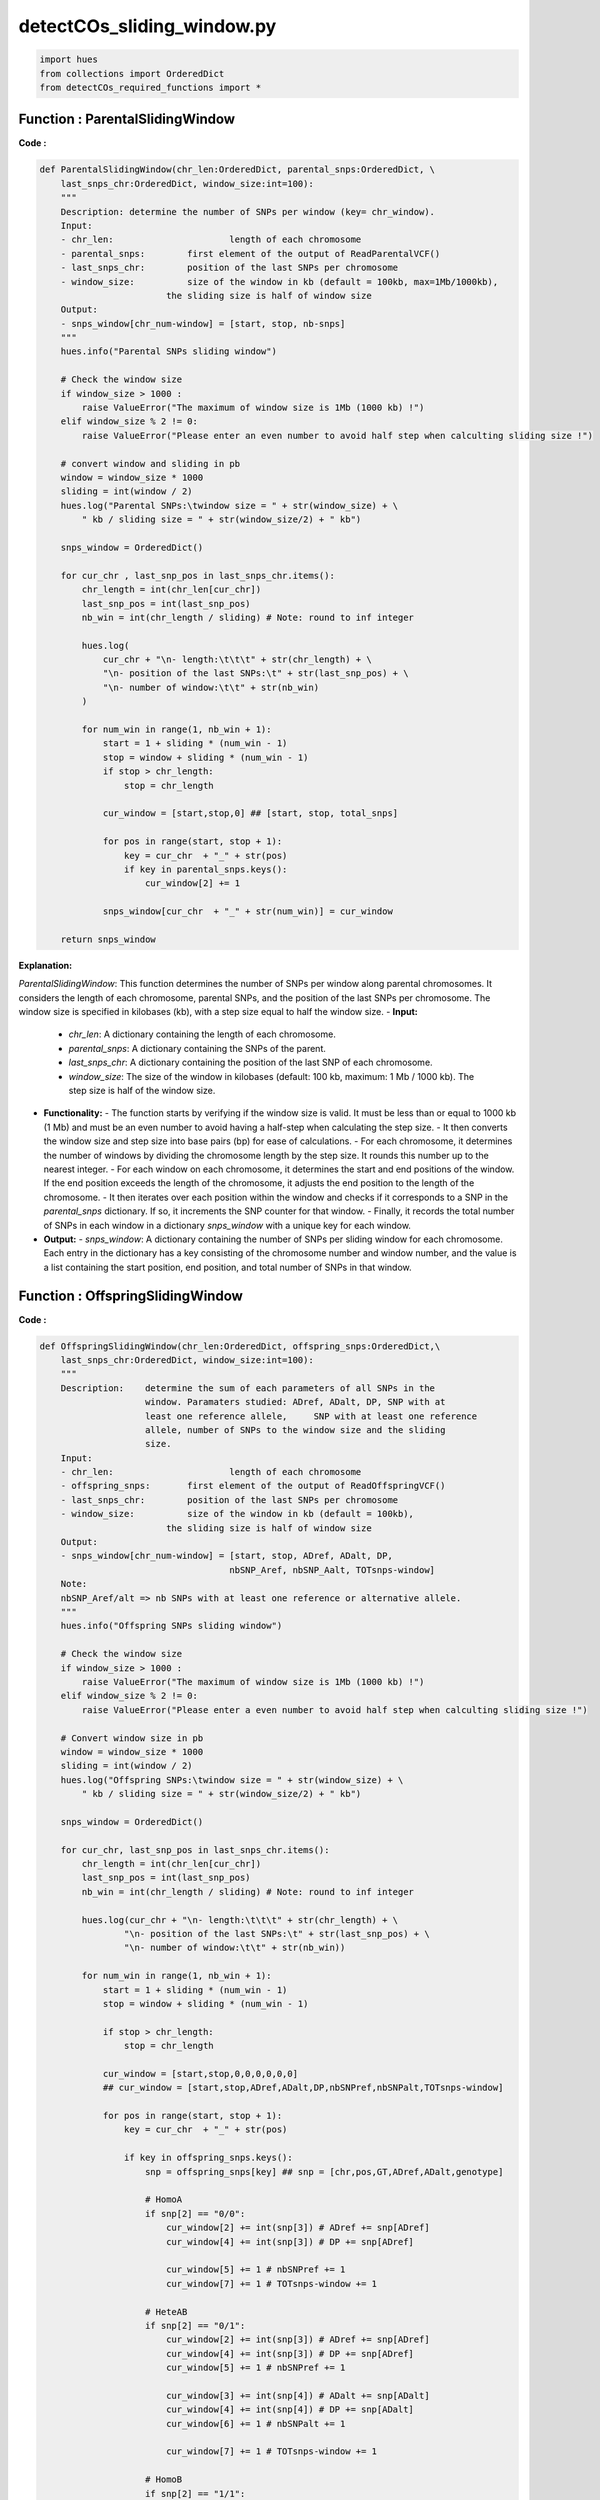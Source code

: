 detectCOs_sliding_window.py
=============================



.. code-block:: python

    import hues
    from collections import OrderedDict
    from detectCOs_required_functions import *
..


Function : ParentalSlidingWindow
---------------------------------

**Code :**

.. code-block:: python

    def ParentalSlidingWindow(chr_len:OrderedDict, parental_snps:OrderedDict, \
        last_snps_chr:OrderedDict, window_size:int=100):
        """
        Description: determine the number of SNPs per window (key= chr_window). 
        Input: 
        - chr_len:			length of each chromosome
        - parental_snps:	first element of the output of ReadParentalVCF()
        - last_snps_chr:	position of the last SNPs per chromosome
        - window_size: 		size of the window in kb (default = 100kb, max=1Mb/1000kb),
                            the sliding size is half of window size
        Output: 
        - snps_window[chr_num-window] = [start, stop, nb-snps] 
        """
        hues.info("Parental SNPs sliding window")
        
        # Check the window size 
        if window_size > 1000 :
            raise ValueError("The maximum of window size is 1Mb (1000 kb) !")
        elif window_size % 2 != 0:
            raise ValueError("Please enter an even number to avoid half step when calculting sliding size !")
        
        # convert window and sliding in pb
        window = window_size * 1000
        sliding = int(window / 2)
        hues.log("Parental SNPs:\twindow size = " + str(window_size) + \
            " kb / sliding size = " + str(window_size/2) + " kb")

        snps_window = OrderedDict()

        for cur_chr , last_snp_pos in last_snps_chr.items():
            chr_length = int(chr_len[cur_chr])
            last_snp_pos = int(last_snp_pos)
            nb_win = int(chr_length / sliding) # Note: round to inf integer

            hues.log(
                cur_chr + "\n- length:\t\t\t" + str(chr_length) + \
                "\n- position of the last SNPs:\t" + str(last_snp_pos) + \
                "\n- number of window:\t\t" + str(nb_win) 
            )

            for num_win in range(1, nb_win + 1):
                start = 1 + sliding * (num_win - 1)
                stop = window + sliding * (num_win - 1)
                if stop > chr_length:
                    stop = chr_length

                cur_window = [start,stop,0] ## [start, stop, total_snps]

                for pos in range(start, stop + 1):
                    key = cur_chr  + "_" + str(pos)
                    if key in parental_snps.keys():
                        cur_window[2] += 1

                snps_window[cur_chr  + "_" + str(num_win)] = cur_window

        return snps_window

    
..

**Explanation:**

`ParentalSlidingWindow`: This function determines the number of SNPs per window along parental chromosomes. It considers the length of each chromosome, parental SNPs, and the position of the last SNPs per chromosome. The window size is specified in kilobases (kb), with a step size equal to half the window size.
- **Input:**
  - `chr_len`: A dictionary containing the length of each chromosome.
  - `parental_snps`: A dictionary containing the SNPs of the parent.
  - `last_snps_chr`: A dictionary containing the position of the last SNP of each chromosome.
  - `window_size`: The size of the window in kilobases (default: 100 kb, maximum: 1 Mb / 1000 kb). The step size is half of the window size.
- **Functionality:**
  - The function starts by verifying if the window size is valid. It must be less than or equal to 1000 kb (1 Mb) and must be an even number to avoid having a half-step when calculating the step size.
  - It then converts the window size and step size into base pairs (bp) for ease of calculations.
  - For each chromosome, it determines the number of windows by dividing the chromosome length by the step size. It rounds this number up to the nearest integer.
  - For each window on each chromosome, it determines the start and end positions of the window. If the end position exceeds the length of the chromosome, it adjusts the end position to the length of the chromosome.
  - It then iterates over each position within the window and checks if it corresponds to a SNP in the `parental_snps` dictionary. If so, it increments the SNP counter for that window.
  - Finally, it records the total number of SNPs in each window in a dictionary `snps_window` with a unique key for each window.
- **Output:**
  - `snps_window`: A dictionary containing the number of SNPs per sliding window for each chromosome. Each entry in the dictionary has a key consisting of the chromosome number and window number, and the value is a list containing the start position, end position, and total number of SNPs in that window.

Function : OffspringSlidingWindow
----------------------------------

**Code :**

.. code-block:: python

    def OffspringSlidingWindow(chr_len:OrderedDict, offspring_snps:OrderedDict,\
        last_snps_chr:OrderedDict, window_size:int=100):
        """
        Description:	determine the sum of each parameters of all SNPs in the 
                        window. Paramaters studied: ADref, ADalt, DP, SNP with at 
                        least one reference allele,	SNP with at least one reference 
                        allele, number of SNPs to the window size and the sliding 
                        size.
        Input: 
        - chr_len:			length of each chromosome
        - offspring_snps:	first element of the output of ReadOffspringVCF()
        - last_snps_chr:	position of the last SNPs per chromosome
        - window_size:		size of the window in kb (default = 100kb),
                            the sliding size is half of window size
        Output:
        - snps_window[chr_num-window] = [start, stop, ADref, ADalt, DP, 
                                        nbSNP_Aref, nbSNP_Aalt, TOTsnps-window] 
        Note: 
        nbSNP_Aref/alt => nb SNPs with at least one reference or alternative allele.
        """
        hues.info("Offspring SNPs sliding window")

        # Check the window size 
        if window_size > 1000 :
            raise ValueError("The maximum of window size is 1Mb (1000 kb) !")
        elif window_size % 2 != 0:
            raise ValueError("Please enter a even number to avoid half step when calculting sliding size !")
        
        # Convert window size in pb
        window = window_size * 1000
        sliding = int(window / 2)
        hues.log("Offspring SNPs:\twindow size = " + str(window_size) + \
            " kb / sliding size = " + str(window_size/2) + " kb")
        
        snps_window = OrderedDict()
        
        for cur_chr, last_snp_pos in last_snps_chr.items():
            chr_length = int(chr_len[cur_chr])
            last_snp_pos = int(last_snp_pos)
            nb_win = int(chr_length / sliding) # Note: round to inf integer
            
            hues.log(cur_chr + "\n- length:\t\t\t" + str(chr_length) + \
                    "\n- position of the last SNPs:\t" + str(last_snp_pos) + \
                    "\n- number of window:\t\t" + str(nb_win))
            
            for num_win in range(1, nb_win + 1):
                start = 1 + sliding * (num_win - 1)
                stop = window + sliding * (num_win - 1)
                
                if stop > chr_length:
                    stop = chr_length

                cur_window = [start,stop,0,0,0,0,0,0] 
                ## cur_window = [start,stop,ADref,ADalt,DP,nbSNPref,nbSNPalt,TOTsnps-window] 

                for pos in range(start, stop + 1):
                    key = cur_chr  + "_" + str(pos)

                    if key in offspring_snps.keys():
                        snp = offspring_snps[key] ## snp = [chr,pos,GT,ADref,ADalt,genotype]

                        # HomoA
                        if snp[2] == "0/0":
                            cur_window[2] += int(snp[3]) # ADref += snp[ADref]
                            cur_window[4] += int(snp[3]) # DP += snp[ADref]

                            cur_window[5] += 1 # nbSNPref += 1
                            cur_window[7] += 1 # TOTsnps-window += 1

                        # HeteAB
                        if snp[2] == "0/1":
                            cur_window[2] += int(snp[3]) # ADref += snp[ADref]
                            cur_window[4] += int(snp[3]) # DP += snp[ADref]
                            cur_window[5] += 1 # nbSNPref += 1

                            cur_window[3] += int(snp[4]) # ADalt += snp[ADalt]
                            cur_window[4] += int(snp[4]) # DP += snp[ADalt]
                            cur_window[6] += 1 # nbSNPalt += 1

                            cur_window[7] += 1 # TOTsnps-window += 1

                        # HomoB
                        if snp[2] == "1/1":
                            cur_window[3] += int(snp[4]) # ADalt += snp[ADalt]
                            cur_window[4] += int(snp[4]) # DP += snp[ADalt]

                            cur_window[6] += 1 # nbSNPalt += 1
                            cur_window[7] += 1 # TOTsnps-window += 1
                
                snps_window[cur_chr  + "_" + str(num_win)] = cur_window

        return snps_window
    
..


**Explanation:**

`OffspringSlidingWindow`: This function is similar to the previous one but processes SNPs from offspring instead of parents. It also calculates various statistics for each window, such as the number of SNPs with at least one reference or alternative allele.
- **Input:**
  - `chr_len`: A dictionary containing the length of each chromosome.
  - `offspring_snps`: A dictionary containing the SNPs of the offspring.
  - `last_snps_chr`: A dictionary containing the position of the last SNP of each chromosome.
  - `window_size`: The size of the window in kilobases (default: 100 kb). The step size is half the window size.
- **Functionality:**
  - The function starts by verifying if the window size is valid. It must be less than or equal to 1000 kb (1 Mb) and must be an even number to avoid having a half-step when calculating the step size.
  - It then converts the window size and step size into base pairs (bp) for ease of calculations.
  - For each chromosome, it determines the number of windows by dividing the chromosome length by the step size. It rounds this number up to the nearest integer.
  - For each window on each chromosome, it determines the start and end positions of the window. If the end position exceeds the length of the chromosome, it adjusts the end position to the length of the chromosome.
  - It then iterates through each position within the window and checks if it corresponds to a SNP in the `offspring_snps` dictionary. If so, it updates the window parameters based on the SNP's genotype.
  - The parameters analyzed for each window include:
     - `ADref`: The sum of the reference allele (HomoA).
     - `ADalt`: The sum of the alternative allele (HomoB).
     - `DP`: The total depth.
     - `nbSNP_Aref`: The number of SNPs with at least one reference allele.
     - `nbSNP_Aalt`: The number of SNPs with at least one alternative allele.
     - `TOTsnps-window`: The total number of SNPs in the window.
  - Finally, it records these parameters for each window in a dictionary `snps_window` with a unique key for each window.
- **Output:**
  - `snps_window`: A dictionary containing the sum of each parameter for all SNPs in each sliding window for each chromosome of the offspring. Each entry in the dictionary has a key consisting of the chromosome number and window number, and the value is a list containing the start position, end position, `ADref`, `ADalt`, `DP`, `nbSNP_Aref`, `nbSNP_Aalt`, and `TOTsnps-window`.


Function : NormalizeOffspringSlidingWindow
--------------------------------------------

**Code :**

.. code-block:: python

    def NormalizeOffspringSlidingWindow(parental_snps_window:OrderedDict, \
            offspring_snps_window:OrderedDict, geno_ref:str, geno_alt:str, \
            min_snp_num:int=16, min_reads_num:int=10, ratio_min_homo:float=0.75):  # modify MY
        """
        Description:	dertermine the main genotype of each window according to the 
                        ratio of ADref/DP and ADalt/DP and by calculating the 
                        probability to be homozygous and heterozygous.
        Input:
        - parental_snps_window:		output of ParentalSlidingWindow()
        - offspring_snps_window:	output of OffspringSlidingWindow()
        - geno_ref: 			genotype of reference parent 
        - geno_alt: 			genotype of alternative parent
        - min_snp_num: 		minimum number of SNPs in the window to calculate the 
                            ratio and determine the genotype (default: 16)
        - min_reads_num:	minimum number of coverage in the window to calculate 
                            the ratio and determine the genotype (default: 10)
        - ratio_min_homo:	minimum frequency of AD/DP to be homozygous (float 
                            between 0 and 1	excluded, default = 0.9)
        Output:
        - snps_window[chr_num-window] = [start, stop, ADref, ADalt, DP]
        - geno_window[chr_num-window] = [start, stop, ratio_ADref/DP, 
                                        ratio_ADalt_DP, prob_homo_ref, prob_hetero,
                                        prob_homo_alt, genotype]
        - nb_window_chr[chr_num-window] = number of window by chromosome
        """

        print()
        hues.info("Normalize offspring sliding window")

        snps_window = OrderedDict() 
        # snps_window[chr_window] = [start, stop, ADref, ADalt, DP]
        geno_window = OrderedDict() 
        # geno_window[chr_window] = [start, stop, ADref/DP, ADalt/DP, probHomoA,probHeteroAB, probHomoB, genotype]
        nb_window_chr = OrderedDict()
        # nb_window_chr[chr] = nb_window

        if ratio_min_homo <= 0 or ratio_min_homo >= 1:
            raise ValueError("Invalid homozygous frequency. This value must be between 0 and 1 excluded !")
        
        for key_window, value in offspring_snps_window.items():
            ## offspring_snps_window[chr_num-window] = [start,stop,ADref,ADalt,DP,nbSNPref,nbSNPalt,TOTsnps-window] 
            start, stop, ad_ref, ad_alt, dp = value[:5]
            
            if not key_window in parental_snps_window.keys():
                hues.warn("NOT include in parental sliding window!")
                raise ValueError("All Chr_window of the offspring must be in parental")
            
            else:
                ## parental_snps_window[chr_num-window] = [start,stop,TOTsnps-window] 
                nb_snps_window = parental_snps_window[key_window][2] # = nb_snps_window
                cur_window = [start, stop, 0.0, 0.0, 0.0] # = [start, stop, ADref, ADalt, DP]

                if dp >= min_reads_num and nb_snps_window >= min_snp_num :
                    cur_window = [start, stop, ad_ref, ad_alt, dp]
                                        
                snps_window[key_window] = cur_window
                geno_window[key_window] = GetGenoWindow(cur_window, geno_ref, geno_alt, ratio_min_homo)

                # save the last window of each chromosome in a dictionnary nb_window_chr[chr]=num_last_window
                chr = key_window.split("_")[0]
                win_id = int(key_window.split("_")[1])
                if chr in nb_window_chr:
                    if win_id > nb_window_chr[chr]:
                        nb_window_chr[chr] = win_id
                else:
                    nb_window_chr[chr] = win_id

        return snps_window, geno_window, nb_window_chr
    
..


**Explanation:**

`NormalizeOffspringSlidingWindow`: This function normalizes the SNP data of the offspring based on the parent's data. It also determines the predominant genotype of each window based on the `ADref/DP` and `ADalt/DP` ratios, using a minimum frequency to consider a SNP as homozygous.
- **Input:**
  - `parental_snps_window`: The output from the `ParentalSlidingWindow()` function.
  - `offspring_snps_window`: The output from the `OffspringSlidingWindow()` function.
  - `geno_ref`: The reference genotype of the parent.
  - `geno_alt`: The alternative genotype of the parent.
  - `min_snp_num`: The minimum number of SNPs in the window required to calculate the ratio and determine the genotype (default: 16).
  - `min_reads_num`: The minimum number of reads in the window required to calculate the ratio and determine the genotype (default: 10).
  - `ratio_min_homo`: The minimum frequency of `AD/DP` to be considered homozygous (floating between 0 and 1, default: 0.75).
- **Functionality:**
  - The function starts by initializing three ordered dictionaries to store the data:
    - `snps_window`: Contains information on each SNP window of the offspring.
    - `geno_window`: Contains information on the genotype of each SNP window of the offspring.
    - `nb_window_chr`: Contains the number of windows for each chromosome.
  - It then verifies if `ratio_min_homo` is valid. It must be between 0 and 1, exclusive.
  - For each SNP window of the offspring, it extracts information such as start, end, `ADref`, `ADalt`, and `DP`.
  - If the offspring SNP window is not present in the parental windows, it raises an error because all offspring SNP windows must be present in the parental windows.
  - Otherwise, it retrieves the total number of SNPs in the corresponding parental window.
  - If the number of reads (`DP`) is greater than or equal to `min_reads_num` and the total number of SNPs in the parental window is greater than or equal to `min_snp_num`, it updates the information for the offspring SNP window in `snps_window`.
  - It then determines the genotype of each SNP window of the offspring by calling the `GetGenoWindow` function.
  - Finally, it records the number of the last window of each chromosome in `nb_window_chr`.
- **Output:**
  Three elements are returned:
  - `snps_window`: A dictionary containing information on each SNP window of the offspring.
  - `geno_window`: A dictionary containing information on the genotype of each SNP window of the offspring.
  - `nb_window_chr`: A dictionary containing the number of windows for each chromosome.



Function : SmoothNormalizedOsffspringSlidingWindow
---------------------------------------------------

**Code :**

.. code-block:: python

    def SmoothNormalizedOsffspringSlidingWindow(offspring_snps_window:OrderedDict,\
            nb_windows_chr:OrderedDict, centromere:OrderedDict, geno_ref:str,\
            geno_alt:str, ratio_min_homo:float=0.75):   # Modify MY
        """
        Description:	determine the sum of each parameters of all SNPs in the
                        window. Paramaters studied: ADref, ADalt, DP, SNP with at 
                        least one reference allele, SNP with at least one reference
                        allele, number of SNPs to the window size and the sliding 
                        size.
        Input: 
        - offspring_snps_window:	first output of NormalizeOffspringSlidingWindow()
        - nb_windows_chr:	number of window per chromosome, determine with function
                            NormalizeOffspringSlidingWindow()
        - centromere:	ordered dictionnay with border of centromeric region for 
                        each chromosome
        - geno_ref:	genotype of reference
        - geno_alt:	genotype of alternative
        - ratio_min_homo:	minimum ratio of AD/DP to consider SNPs as homozygous
        Output:
        - snps_window[chr_num-window] = [start, stop, ADref, ADalt, DP]
        - geno_window[chr_num-window]  = [start, stop, ratio_ADref/DP, ratio_ADalt_DP,
        prob_homo_ref, prob_hetero, prob_homo_alt, genotype]
        - nb_window_chr[chr_num-window] = number of window by chromosome
        - check_smoothed : allow to check whether smoothing takes into account the right windows
        check_smoothed[chr_window] = [start_window, stop_window, start_smooth, stop_smooth] 
        Notes: 
        - All windows overlapping or inside centromeric region are associated 
        with NA genotype. But to smooth window next to centromeric region, we use 
        window overlapping or inside centromeric region.
        - ratio_min_hetero is automatically consider as 1-ratio_min_homo
        """

        print()
        hues.info("Smooth normalized offspring sliding window")

        snps_window = OrderedDict() 
        geno_window = OrderedDict()
        nb_window_chr = OrderedDict()
        check_smoothed = OrderedDict()

        for cur_chr, nb_win_chr in nb_windows_chr.items():
            cen_left, cen_right = centromere[cur_chr]
            nb_window_chr[cur_chr] = nb_win_chr # nb window for each chromosome

            for num_win in range(1, nb_win_chr + 1): 
                key_window = cur_chr + "_" + str(num_win)
                start_win_smooth = num_win - 1
                stop_win_smooth = num_win + 1 

                if start_win_smooth < 1:
                    start_win_smooth = 1
                if stop_win_smooth > nb_win_chr:
                    stop_win_smooth = nb_win_chr

                pos_start_cur_win = int(offspring_snps_window[key_window][0])
                pos_stop_cur_win = int(offspring_snps_window[key_window][1])
                # Note: Offspring_slidingGenoWindow[chr_num-window] = [start,stop,ADref,ADalt,DP]
                            
                cur_window = [pos_start_cur_win, pos_stop_cur_win, 0.0, 0.0, 0.0]
                # cur_window = [pos_start_cur_win, pos_stop_cur_wind, ADref, ADalt, depth]]

                win = ""
                for window in range(start_win_smooth, stop_win_smooth + 1):
                    key = cur_chr + "_" + str(window) 

                    if pos_stop_cur_win <= cen_left or pos_start_cur_win >= cen_right:
                        cur_window = [pos_start_cur_win, pos_stop_cur_win,\
                        int(cur_window[2] + offspring_snps_window[key][2]),\
                        int(cur_window[3] + offspring_snps_window[key][3]),\
                        int(cur_window[4] + offspring_snps_window[key][4])]
                        if win == "" :
                            win = str(window)
                        else:
                            win = win + ":" + str(window)
                    else:
                        cur_window = [pos_start_cur_win, pos_stop_cur_win,\
                        int(cur_window[2] + 0), int(cur_window[3] + 0), int(cur_window[4] + 0)]
                
                snps_window[key_window] = cur_window
                
                geno_window[key_window] = GetGenoWindow(cur_window, geno_ref, geno_alt, ratio_min_homo)
                
                check_smoothed[key_window] = [pos_start_cur_win, pos_stop_cur_win, \
                    start_win_smooth, stop_win_smooth, win]

        return snps_window, geno_window, check_smoothed 
    
..


**Explanation:**

`SmoothNormalizedOffspringSlidingWindow`: This function smooths the normalized SNP data of the offspring by considering neighboring windows. It accounts for centromeric regions and assigns a "NA" genotype to windows that overlap or are within these regions.
- **Input:**
  - `offspring_snps_window`: The first element from the output of the `NormalizeOffspringSlidingWindow()` function.
  - `nb_windows_chr`: The number of windows per chromosome, determined with the `NormalizeOffspringSlidingWindow()` function.
  - `centromere`: An ordered dictionary with the boundaries of the centromeric region for each chromosome.
  - `geno_ref`: The genotype of the reference parent.
  - `geno_alt`: The genotype of the alternative parent.
  - `ratio_min_homo`: The minimum `AD/DP` ratio to consider SNPs as homozygous.

- **Functionality:**
  - The function begins by initializing three ordered dictionaries to store the data:
    - `snps_window`: Contains information on each SNP window of the offspring.
    - `geno_window`: Contains information on the genotype of each SNP window of the offspring.
    - `check_smoothed`: Used to verify if the smoothing takes into account the correct windows.
  - For each chromosome and each SNP window of the offspring:
    - It retrieves the boundaries of the centromeric region for the current chromosome.
    - It defines the smoothing windows as the current window minus one and the current window plus one, ensuring they do not exceed the bounds.
    - It calculates the sum of `ADref`, `ADalt`, and `DP` for all smoothing windows that do not intersect or are inside the centromeric region.
    - Updates the information in the corresponding dictionaries.
    - Also stores information about the smoothing windows for verification.

- **Output:**
  Three elements are returned:
  - `snps_window`: A dictionary containing information on each SNP window of the offspring.
  - `geno_window`: A dictionary containing information on the genotype of each SNP window of the offspring.
  - `check_smoothed`: A dictionary to verify if the smoothing considers the correct windows.